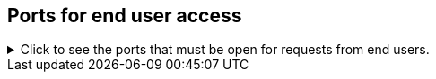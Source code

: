 [#end-user-ports]
== Ports for end user access
.Click to see the ports that must be open for requests from end users.

[%collapsible]
====
[cols="10,14,~,~,~,~,~,~",options="header"]
|===
| Port | Mandatory | Protocol | Service Name | Direction | Source | Destination | Description

| 443
| Mandatory
| TCP
| HTTPS
| bidirectional
| All users IP addresses
| All nodes
| Secure HTTP.

| 80
| Optional
| TCP
| nginx
| inbound
| All nodes
| All nodes
| Primary app HTTP port (nginx)
|===
====
